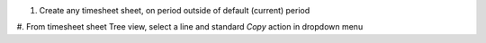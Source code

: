 
#. Create any timesheet sheet, on period outside of default (current) period
#. From timesheet sheet Tree view, select a line and standard *Copy* action
in dropdown menu
